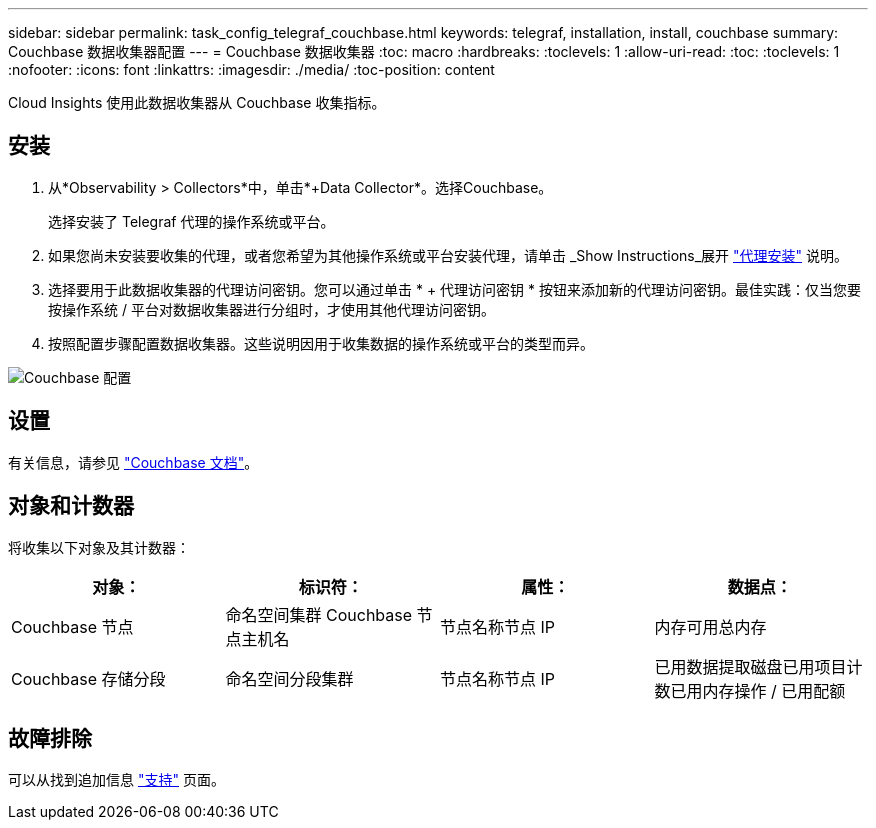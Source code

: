---
sidebar: sidebar 
permalink: task_config_telegraf_couchbase.html 
keywords: telegraf, installation, install, couchbase 
summary: Couchbase 数据收集器配置 
---
= Couchbase 数据收集器
:toc: macro
:hardbreaks:
:toclevels: 1
:allow-uri-read: 
:toc: 
:toclevels: 1
:nofooter: 
:icons: font
:linkattrs: 
:imagesdir: ./media/
:toc-position: content


[role="lead"]
Cloud Insights 使用此数据收集器从 Couchbase 收集指标。



== 安装

. 从*Observability > Collectors*中，单击*+Data Collector*。选择Couchbase。
+
选择安装了 Telegraf 代理的操作系统或平台。

. 如果您尚未安装要收集的代理，或者您希望为其他操作系统或平台安装代理，请单击 _Show Instructions_展开 link:task_config_telegraf_agent.html["代理安装"] 说明。
. 选择要用于此数据收集器的代理访问密钥。您可以通过单击 * + 代理访问密钥 * 按钮来添加新的代理访问密钥。最佳实践：仅当您要按操作系统 / 平台对数据收集器进行分组时，才使用其他代理访问密钥。
. 按照配置步骤配置数据收集器。这些说明因用于收集数据的操作系统或平台的类型而异。


image:CouchbaseDCConfigWindows.png["Couchbase 配置"]



== 设置

有关信息，请参见 link:https://docs.couchbase.com/home/index.html["Couchbase 文档"]。



== 对象和计数器

将收集以下对象及其计数器：

[cols="<.<,<.<,<.<,<.<"]
|===
| 对象： | 标识符： | 属性： | 数据点： 


| Couchbase 节点 | 命名空间集群 Couchbase 节点主机名 | 节点名称节点 IP | 内存可用总内存 


| Couchbase 存储分段 | 命名空间分段集群 | 节点名称节点 IP | 已用数据提取磁盘已用项目计数已用内存操作 / 已用配额 
|===


== 故障排除

可以从找到追加信息 link:concept_requesting_support.html["支持"] 页面。
